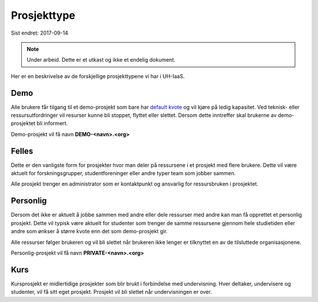 ============
Prosjekttype
============

Sist endret: 2017-09-14

.. NOTE::
  Under arbeid. Dette er et utkast og ikke et endelig dokument.

Her er en beskrivelse av de forskjellige prosjekttypene vi har i UH-IaaS.

Demo
----

Alle brukere får tilgang til et demo-prosjekt som bare har
`default kvote <quota.html#default-kvote>`_ og
vil kjøre på ledig kapasitet. Ved teknisk- eller ressursutfordringer vil
resurser kunne bli stoppet, flyttet eller slettet.
Dersom dette inntreffer skal brukerne av demo-prosjektet bli informert.

Demo-prosjekt vil få navn **DEMO-<navn>.<org>**

Felles
------

Dette er den vanligste form for prosjekter hvor man deler på ressursene i et
prosjekt med flere brukere. Dette vil være aktuelt for forskningsgrupper,
studentforeninger eller andre typer team som jobber sammen.

Alle prosjekt trenger en administrator som er kontaktpunkt og ansvarlig for
ressursbruken i prosjektet.

Personlig
---------

Dersom det ikke er aktuelt å jobbe sammen med andre eller dele ressurser med andre
kan man få opprettet et personlig prosjekt. Dette vil typisk være aktuelt for
studenter som trenger de samme ressursene gjennom hele studietiden eller andre
som ønkser å større kvote enn det som demo-prosjekt gir.

Alle ressurser følger brukeren og vil bli slettet når brukeren ikke lenger er
tilknyttet en av de tilsluttede organisasjonene.

Personlig-prosjekt vil få navn **PRIVATE-<navn>.<org>**

Kurs
----

Kursprosjekt er midlertidige prosjekter som blir brukt i forbindelse med
undervisning. Hver deltaker, undervisere og studenter, vil få sitt eget prosjekt.
Prosjekt vil bli slettet når undervisningen er over.
